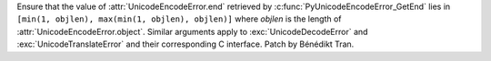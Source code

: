Ensure that the value of :attr:`UnicodeEncodeError.end` retrieved by
:c:func:`PyUnicodeEncodeError_GetEnd` lies in ``[min(1, objlen), max(min(1,
objlen), objlen)]`` where *objlen* is the length of
:attr:`UnicodeEncodeError.object`. Similar arguments apply to
:exc:`UnicodeDecodeError` and :exc:`UnicodeTranslateError` and their
corresponding C interface. Patch by Bénédikt Tran.
